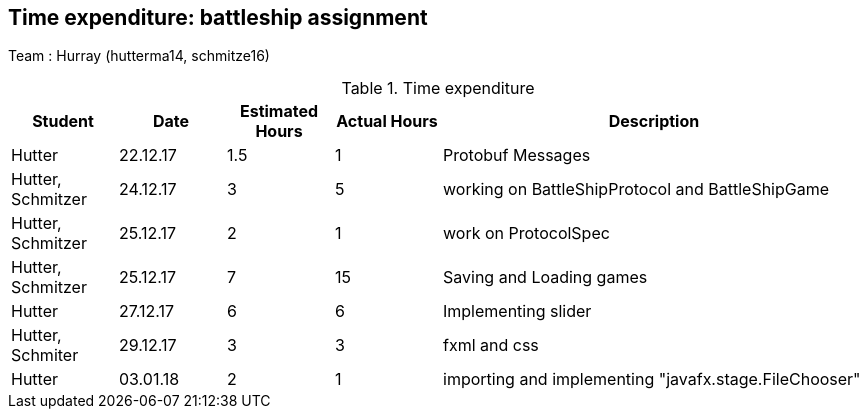== Time expenditure: battleship assignment

Team : Hurray (hutterma14, schmitze16)

[cols="1,1,1, 1,4", options="header"]
.Time expenditure
|===
| Student
| Date
| Estimated Hours
| Actual Hours
| Description

| Hutter
| 22.12.17
| 1.5
| 1
| Protobuf Messages

| Hutter, Schmitzer
| 24.12.17
| 3
| 5
| working on BattleShipProtocol and BattleShipGame

| Hutter, Schmitzer
| 25.12.17
| 2
| 1
| work on ProtocolSpec

| Hutter, Schmitzer
| 25.12.17
| 7
| 15
| Saving and Loading games

| Hutter
| 27.12.17
| 6
| 6
| Implementing slider

| Hutter, Schmiter
| 29.12.17
| 3
| 3
| fxml and css

| Hutter
| 03.01.18
| 2
| 1
| importing and implementing "javafx.stage.FileChooser"

|===